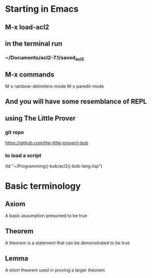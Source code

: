 * Starting in Emacs
** M-x load-acl2
** in the terminal run
*** ~/Documents/acl2-7.1/saved_acl2
** M-x commands
 M-x rainbow-delimiters-mode
 M-x paredit-mode
** And you will have some resemblance of REPL
** using The Little Prover
*** git repo
https://github.com/the-little-prover/j-bob

*** to load a script
(ld "~/Programming/j-bob/acl2/j-bob-lang.lisp")


* Basic terminology

** Axiom
A basic assumption presumed to be true
** Theorem
A theorem is a statement that can be demonstrated to be true
** Lemma
A short theorem used in proving a larger theorem
